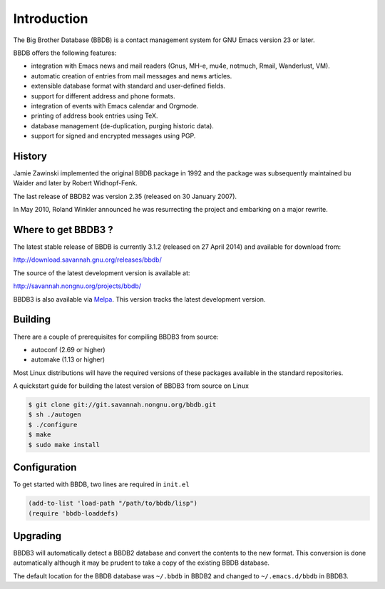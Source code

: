 ============
Introduction
============

The Big Brother Database (BBDB) is a contact management system for
GNU Emacs version 23 or later.

BBDB offers the following features:

* integration with Emacs news and mail readers (Gnus, MH-e, mu4e,
  notmuch, Rmail, Wanderlust, VM).
* automatic creation of entries from mail messages and news articles.
* extensible database format with standard and user-defined fields.
* support for different address and phone formats.
* integration of events with Emacs calendar and Orgmode.
* printing of address book entries using TeX.
* database management (de-duplication, purging historic data).
* support for signed and encrypted messages using PGP.

-------
History
-------

Jamie Zawinski implemented the original BBDB package in 1992 and the
package was subsequently maintained bu Waider and later by Robert
Widhopf-Fenk.

The last release of BBDB2 was version 2.35 (released on 30 January 2007).

In May 2010, Roland Winkler announced he was resurrecting the project
and embarking on a major rewrite.

--------------------
Where to get BBDB3 ?
--------------------

The latest stable release of BBDB is currently 3.1.2 (released on 27
April 2014) and available for download from:

http://download.savannah.gnu.org/releases/bbdb/

The source of the latest development version is available at:

http://savannah.nongnu.org/projects/bbdb/

BBDB3 is also available via `Melpa`_. This version tracks the latest
development version.

.. _Melpa: https://melpa.org/#/

--------
Building
--------

There are a couple of prerequisites for compiling BBDB3 from source:

* autoconf (2.69 or higher)
* automake (1.13 or higher)

Most Linux distributions will have the required versions of these
packages available in the standard repositories.

A quickstart guide for building the latest version of BBDB3 from
source on Linux

.. code-block:: sh

   $ git clone git://git.savannah.nongnu.org/bbdb.git
   $ sh ./autogen
   $ ./configure
   $ make
   $ sudo make install

-------------
Configuration
-------------

To get started with BBDB, two lines are required in ``init.el``

.. code-block:: emacs-lisp

   (add-to-list 'load-path "/path/to/bbdb/lisp")
   (require 'bbdb-loaddefs)

---------
Upgrading
---------

BBDB3 will automatically detect a BBDB2 database and convert the
contents to the new format. This conversion is done automatically
although it may be prudent to take a copy of the existing BBDB
database.

The default location for the BBDB database was ``~/.bbdb`` in BBDB2
and changed to ``~/.emacs.d/bbdb`` in BBDB3.
